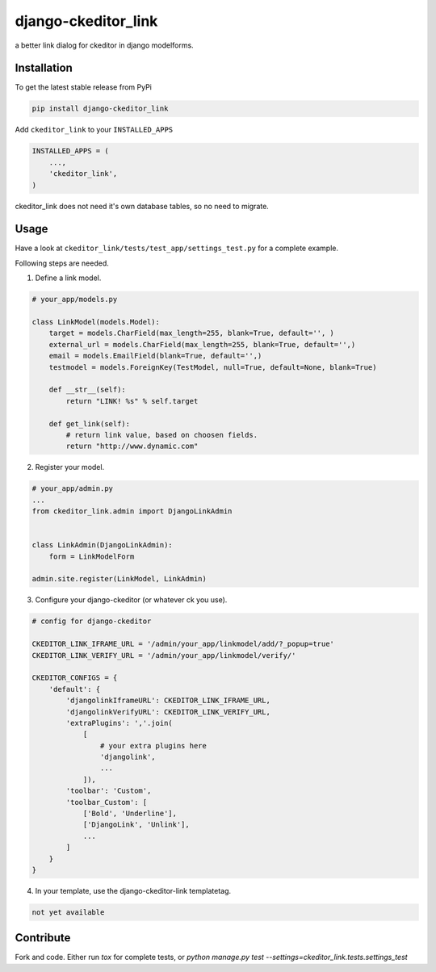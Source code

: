 django-ckeditor_link
*****************

.. image:: https://travis-ci.org/benzkji/django-ckeditor_link.svg
    :target: https://travis-ci.org/benzkji/django-ckeditor_link

a better link dialog for ckeditor in django modelforms.


Installation
------------

To get the latest stable release from PyPi

.. code-block:: bash

    pip install django-ckeditor_link

Add ``ckeditor_link`` to your ``INSTALLED_APPS``

.. code-block:: python

    INSTALLED_APPS = (
        ...,
        'ckeditor_link',
    )

ckeditor_link does not need it's own database tables, so no need to migrate.


Usage
------------

Have a look at ``ckeditor_link/tests/test_app/settings_test.py`` for a complete example.

Following steps are needed.


1. Define a link model.

.. code-block:: python

    # your_app/models.py

    class LinkModel(models.Model):
        target = models.CharField(max_length=255, blank=True, default='', )
        external_url = models.CharField(max_length=255, blank=True, default='',)
        email = models.EmailField(blank=True, default='',)
        testmodel = models.ForeignKey(TestModel, null=True, default=None, blank=True)

        def __str__(self):
            return "LINK! %s" % self.target

        def get_link(self):
            # return link value, based on choosen fields.
            return "http://www.dynamic.com"


2. Register your model.

.. code-block:: python

    # your_app/admin.py
    ...
    from ckeditor_link.admin import DjangoLinkAdmin


    class LinkAdmin(DjangoLinkAdmin):
        form = LinkModelForm

    admin.site.register(LinkModel, LinkAdmin)


3. Configure your django-ckeditor (or whatever ck you use).

.. code-block:: python

    # config for django-ckeditor

    CKEDITOR_LINK_IFRAME_URL = '/admin/your_app/linkmodel/add/?_popup=true'
    CKEDITOR_LINK_VERIFY_URL = '/admin/your_app/linkmodel/verify/'

    CKEDITOR_CONFIGS = {
        'default': {
            'djangolinkIframeURL': CKEDITOR_LINK_IFRAME_URL,
            'djangolinkVerifyURL': CKEDITOR_LINK_VERIFY_URL,
            'extraPlugins': ','.join(
                [
                    # your extra plugins here
                    'djangolink',
                    ...
                ]),
            'toolbar': 'Custom',
            'toolbar_Custom': [
                ['Bold', 'Underline'],
                ['DjangoLink', 'Unlink'],
                ...
            ]
        }
    }


4. In your template, use the django-ckeditor-link templatetag.

.. code-block:: html

    not yet available



Contribute
------------

Fork and code. Either run `tox` for complete tests, or `python manage.py test --settings=ckeditor_link.tests.settings_test`
